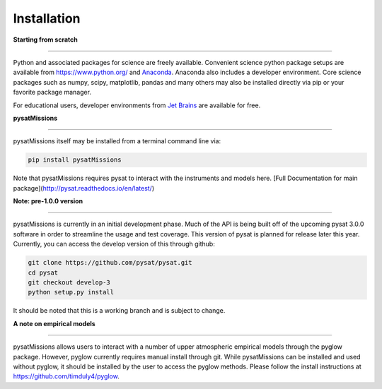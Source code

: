 
Installation
============

**Starting from scratch**

----

Python and associated packages for science are freely available. Convenient science python package setups are available from https://www.python.org/ and `Anaconda <https://www.anaconda.com/distribution/>`_. Anaconda also includes a developer environment. Core science packages such as numpy, scipy, matplotlib, pandas and many others may also be installed directly via pip or your favorite package manager.

For educational users, developer environments from `Jet Brains <https://www.jetbrains.com/student/>`_ are available for free.


**pysatMissions**

----

pysatMissions itself may be installed from a terminal command line via:

.. code-block:: console

   pip install pysatMissions

Note that pysatMissions requires pysat to interact with the instruments and models here.  [Full Documentation for main package](http://pysat.readthedocs.io/en/latest/)


**Note: pre-1.0.0 version**

----

pysatMissions is currently in an initial development phase.  Much of the API is being built off of the upcoming pysat 3.0.0 software in order to streamline the usage and test coverage.  This version of pysat is planned for release later this year.  Currently, you can access the develop version of this through github:

.. code-block:: console

   git clone https://github.com/pysat/pysat.git
   cd pysat
   git checkout develop-3
   python setup.py install

It should be noted that this is a working branch and is subject to change.

**A note on empirical models**

----

pysatMissions allows users to interact with a number of upper atmospheric empirical models through the pyglow package. However, pyglow currently requires manual install through git. While pysatMissions can be installed and used without pyglow, it should be installed by the user to access the pyglow methods. Please follow the install instructions at https://github.com/timduly4/pyglow.
